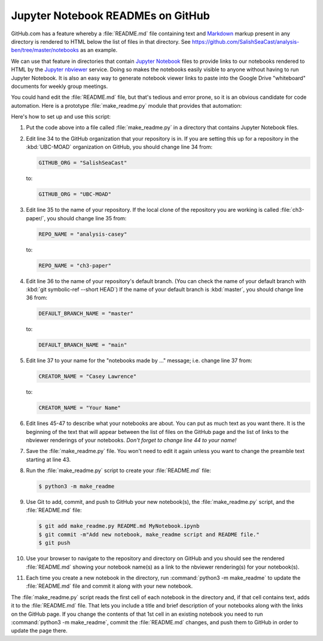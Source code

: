 .. _JupyterNotebookREADMEsOnGitHub:

**********************************
Jupyter Notebook READMEs on GitHub
**********************************

GitHub.com has a feature whereby a :file:`README.md` file containing text and `Markdown`_ markup present in any directory is rendered to HTML below the list of files in that directory.
See https://github.com/SalishSeaCast/analysis-ben/tree/master/notebooks as an example.

.. _Markdown: https://commonmark.org/

We can use that feature in directories that contain `Jupyter Notebook`_ files to provide links to our notebooks rendered to HTML by the `Jupyter nbviewer`_ service.
Doing so makes the notebooks easily visible to anyone without having to run Jupyter Notebook.
It is also an easy way to generate notebook viewer links to paste into the Google Drive "whiteboard" documents for weekly group meetings.

.. _Jupyter Notebook: https://jupyter.org/
.. _Jupyter nbviewer: https://nbviewer.jupyter.org/

You could hand edit the :file:`README.md` file,
but that's tedious and error prone,
so it is an obvious candidate for code automation.
Here is a prototype :file:`make_readme.py` module that provides that automation:

.. code-block:: python
    :linenos:

    """Jupyter Notebook collection README generator

    Copyright by the UBC EOAS MOAD Group and The University of British Columbia.

    Licensed under the Apache License, Version 2.0 (the "License");
    you may not use this file except in compliance with the License.
    You may obtain a copy of the License at

       http://www.apache.org/licenses/LICENSE-2.0

    Unless required by applicable law or agreed to in writing, software
    distributed under the License is distributed on an "AS IS" BASIS,
    WITHOUT WARRANTIES OR CONDITIONS OF ANY KIND, either express or implied.
    See the License for the specific language governing permissions and
    limitations under the License.

    When you add a new notebook to this directory,
    rename a notebook,
    or change the description of a notebook in its first Markdown cell,
    please generate a updated `README.md` file with:

        python3 -m make_readme

    and commit and push the updated `README.md` to GitHub.
    """
    import json
    from pathlib import Path
    import re


    NBVIEWER = "https://nbviewer.jupyter.org/github"
    GITHUB_ORG = "SalishSeaCast"
    REPO_NAME = "analysis-casey"
    DEFAULT_BRANCH_NAME = "main"
    CREATOR_NAME = "Casey Lawrence"
    TITLE_PATTERN = re.compile("#{1,6} ?")


    def main():
        cwd_parts = Path.cwd().parts
        repo_path = Path(*cwd_parts[cwd_parts.index(REPO_NAME)+1:])
        url = f"{NBVIEWER}/{GITHUB_ORG}/{REPO_NAME}/blob/{DEFAULT_BRANCH_NAME}/{repo_path}"

        readme = f"""\
    The Jupyter Notebooks in this directory are made by
    {CREATOR_NAME} for sharing of Python code techniques
    and notes.

    The links below are to static renderings of the notebooks via
    [nbviewer.jupyter.org](https://nbviewer.jupyter.org/).
    Descriptions below the links are from the first cell of the notebooks
    (if that cell contains Markdown or raw text).

    """
        for fn in Path(".").glob("*.ipynb"):
            readme += f"* ## [{fn}]({url}/{fn})  \n    \n"
            readme += notebook_description(fn)

        license = f"""
    ## License

    These notebooks and files are copyright by the
    [UBC EOAS MOAD Group](https://github.com/UBC-MOAD/docs/blob/master/CONTRIBUTORS.rst)
    and The University of British Columbia.

    They are licensed under the Apache License, Version 2.0.
    http://www.apache.org/licenses/LICENSE-2.0
    Please see the LICENSE file in this repository for details of the license.
    """

        with open("README.md", "wt") as f:
            f.writelines(readme)
            f.writelines(license)


    def notebook_description(fn):
        description = ""
        with open(fn, "rt") as notebook:
            contents = json.load(notebook)
        try:
            first_cell = contents["worksheets"][0]["cells"][0]
        except KeyError:
            first_cell = contents["cells"][0]
        first_cell_type = first_cell["cell_type"]
        if first_cell_type not in "markdown raw".split():
            return description
        desc_lines = first_cell["source"]
        for line in desc_lines:
            suffix = ""
            if TITLE_PATTERN.match(line):
                line = TITLE_PATTERN.sub("**", line)
                suffix = "**"
            if line.endswith("\n"):
                description += f"    {line[:-1]}{suffix}\n"
            else:
                description += f"    {line}{suffix}"
        description += "\n" * 2
        return description


    if __name__ == "__main__":
        main()

Here's how to set up and use this script:

#. Put the code above into a file called :file:`make_readme.py` in a directory that contains Jupyter Notebook files.

#. Edit line 34 to the GitHub organization that your repository is in.
   If you are setting this up for a repository in the :kbd:`UBC-MOAD` organization on GitHub,
   you should change line 34 from:

   .. code-block:: python

       GITHUB_ORG = "SalishSeaCast"

   to:

   .. code-block:: python

       GITHUB_ORG = "UBC-MOAD"

#. Edit line 35 to the name of your repository.
   If the local clone of the repository you are working is called :file:`ch3-paper/`,
   you should change line 35 from:

   .. code-block:: python

       REPO_NAME = "analysis-casey"

   to:

   .. code-block:: python

       REPO_NAME = "ch3-paper"

#. Edit line 36 to the name of your repository's default branch.
   (You can check the name of your default branch with :kbd:`git symbolic-ref --short HEAD`)
   If the name of your default branch is :kbd:`master`,
   you should change line 36 from:

   .. code-block:: python

        DEFAULT_BRANCH_NAME = "master"

   to:

   .. code-block:: python

       DEFAULT_BRANCH_NAME = "main"

#. Edit line 37 to your name for the "notebooks made by ..." message;
   i.e. change line 37 from:

   .. code-block:: python

        CREATOR_NAME = "Casey Lawrence"

   to:

   .. code-block:: python

       CREATOR_NAME = "Your Name"

#. Edit lines 45-47 to describe what your notebooks are about.
   You can put as much text as you want there.
   It is the beginning of the text that will appear between the list of files on the GitHub page and the list of links to the nbviewer renderings of your notebooks.
   *Don't forget to change line 44 to your name!*

#. Save the :file:`make_readme.py` file.
   You won't need to edit it again unless you want to change the preamble text starting at line 43.

#. Run the :file:`make_readme.py` script to create your :file:`README.md` file:

   .. code-block:: bash

       $ python3 -m make_readme

#. Use Git to add,
   commit,
   and push to GitHub your new notebook(s),
   the :file:`make_readme.py` script,
   and the :file:`README.md` file:

   .. code-block:: bash

       $ git add make_readme.py README.md MyNotebook.ipynb
       $ git commit -m"Add new notebook, make_readme script and README file."
       $ git push

#. Use your browser to navigate to the repository and directory on GitHub and you should see the rendered :file:`README.md` showing your notebook name(s) as a link to the nbviewer rendering(s) for your notebook(s).

#. Each time you create a new notebook in the directory,
   run :command:`python3 -m make_readme` to update the :file:`README.md` file and commit it along with your new notebook.

The :file:`make_readme.py` script reads the first cell of each notebook in the directory and,
if that cell contains text,
adds it to the :file:`README.md` file.
That lets you include a title and brief description of your notebooks along with the links on the GitHub page.
If you change the contents of that 1st cell in an existing notebook you need to run :command:`python3 -m make_readme`,
commit the :file:`README.md` changes,
and push them to GitHub in order to update the page there.
